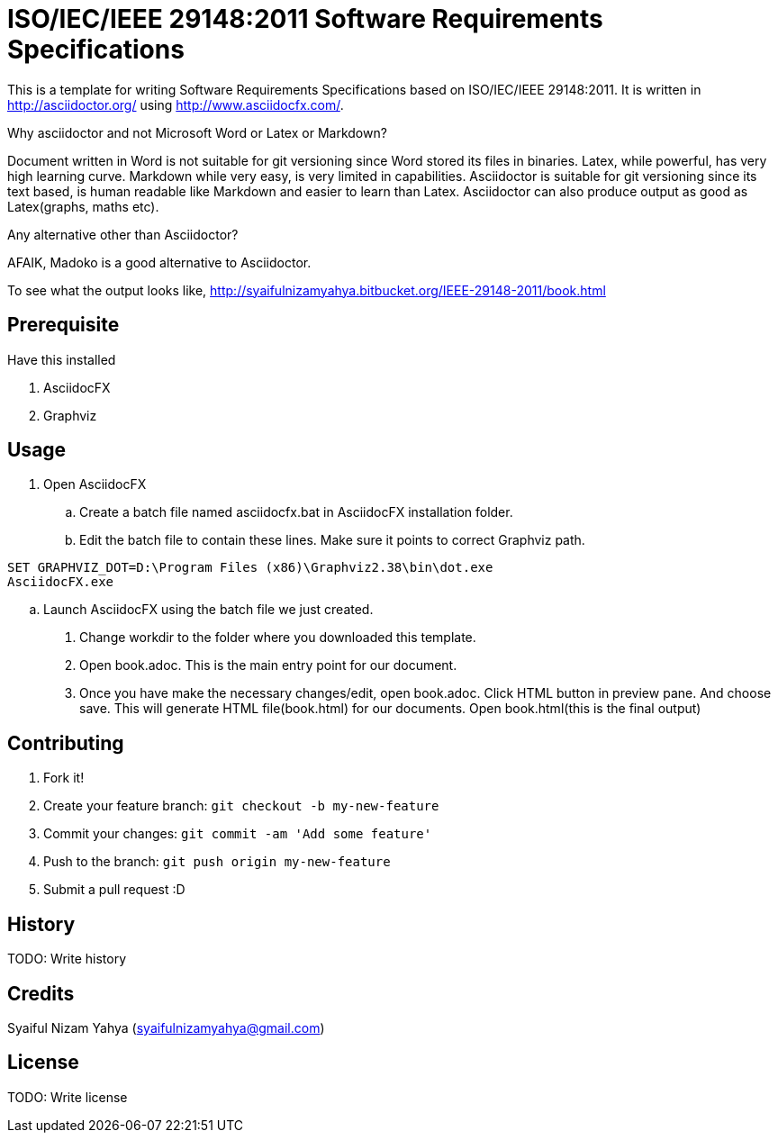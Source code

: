 ISO/IEC/IEEE 29148:2011 Software Requirements Specifications
============================================================

This is a template for writing Software Requirements Specifications based on ISO/IEC/IEEE 29148:2011. It is written in http://asciidoctor.org/ using http://www.asciidocfx.com/.

.Why asciidoctor and not Microsoft Word or Latex or Markdown?
Document written in Word is not suitable for git versioning since Word stored its files in binaries. Latex, while powerful, has very high learning curve. Markdown while very easy, is very limited in capabilities. Asciidoctor is suitable for git versioning since its text based, is human readable like Markdown and easier to learn than Latex. Asciidoctor can also produce output as good as Latex(graphs, maths etc).

.Any alternative other than Asciidoctor?
AFAIK, Madoko is a good alternative to Asciidoctor.

To see what the output looks like, http://syaifulnizamyahya.bitbucket.org/IEEE-29148-2011/book.html

== Prerequisite

.Have this installed
. AsciidocFX
. Graphviz

== Usage

. Open AsciidocFX
.. Create a batch file named asciidocfx.bat in AsciidocFX installation folder.
.. Edit the batch file to contain these lines. Make sure it points to correct Graphviz path.
[source,batch]
----
SET GRAPHVIZ_DOT=D:\Program Files (x86)\Graphviz2.38\bin\dot.exe
AsciidocFX.exe
----
.. Launch AsciidocFX using the batch file we just created.
. Change workdir to the folder where you downloaded this template.
. Open book.adoc. This is the main entry point for our document.
. Once you have make the necessary changes/edit, open book.adoc. Click HTML button in preview pane. And choose save. This will generate HTML file(book.html) for our documents. Open book.html(this is the final output)

== Contributing

1. Fork it!
2. Create your feature branch: `git checkout -b my-new-feature`
3. Commit your changes: `git commit -am 'Add some feature'`
4. Push to the branch: `git push origin my-new-feature`
5. Submit a pull request :D

## History

TODO: Write history

## Credits

Syaiful Nizam Yahya (syaifulnizamyahya@gmail.com)

## License

TODO: Write license
